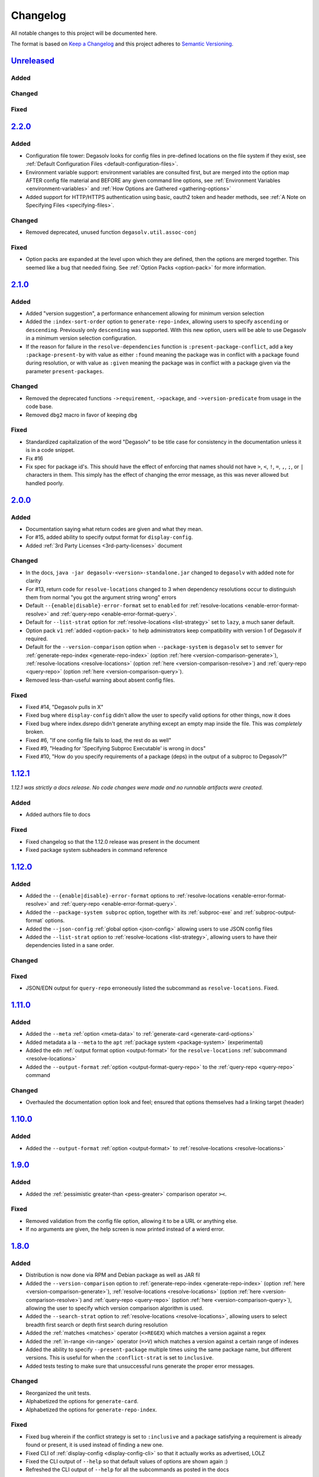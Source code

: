 .. _Degasolv Changelog:

Changelog
=========

All notable changes to this project will be documented here.

The format is based on `Keep a Changelog`_
and this project adheres to `Semantic Versioning`_.

.. _Semantic Versioning: http://semver.org/spec/v2.0.0.html
.. _Keep a Changelog: http://keepachangelog.com/en/1.0.0/


`Unreleased`_
-------------

Added
+++++

Changed
+++++++

Fixed
+++++

`2.2.0`_
--------

Added
+++++

* Configuration file tower: Degasolv looks for config files in pre-defined
  locations on the file system if they exist, see
  :ref:`Default Configuration Files <default-configuration-files>`.

* Environment variable support: environment variables are consulted first,
  but are merged into the option map AFTER config file material and BEFORE
  any given command line options, see
  :ref:`Environment Variables <environment-variables>` and
  :ref:`How Options are Gathered <gathering-options>`

* Added support for HTTP/HTTPS authentication using basic, oauth2 token
  and header methods, see :ref:`A Note on Specifying Files <specifying-files>`.

Changed
+++++++

* Removed deprecated, unused function ``degasolv.util.assoc-conj``

Fixed
+++++

* Option packs are expanded at the level upon which they are defined, then the
  options are merged together. This seemed like a bug that needed fixing.
  See :ref:`Option Packs <option-pack>` for more information.

`2.1.0`_
-------------

Added
+++++

* Added "version suggestion", a performance enhancement allowing for minimum
  version selection

* Added the ``:index-sort-order`` option to ``generate-repo-index``,
  allowing users to specify ``ascending`` or ``descending``. Previously
  only ``descending`` was supported. With this new option,
  users will be able to use Degasolv in a minimum version selection
  configuration.

* If the reason for failure in the ``resolve-dependencies`` function
  is ``:present-package-conflict``, add a key ``:package-present-by`` with
  value as either ``:found`` meaning the package was in conflict with a package
  found during resolution, or with value as ``:given`` meaning the package
  was in conflict with a package given via the parameter ``present-packages``.

Changed
+++++++

* Removed the deprecated functions ``->requirement``, ``->package``, and
  ``->version-predicate`` from usage in the code base.

* Removed ``dbg2`` macro in favor of keeping ``dbg``

Fixed
+++++

* Standardized capitalization of the word "Degasolv" to be title case for
  consistency in the documentation unless it is in a code snippet.

* Fix #16

* Fix spec for package id's. This should have the effect of enforcing that
  names should not have ``>``, ``<``, ``!``, ``=``, ``,``, ``;``, or ``|``
  characters in them. This simply has the effect of changing the error message,
  as this was never allowed but handled poorly.

`2.0.0`_
--------

Added
+++++

* Documentation saying what return codes are given and what they mean.

* For #15, added ability to specify output format for ``display-config``.

* Added :ref:`3rd Party Licenses <3rd-party-licenses>` document

Changed
+++++++

* In the docs, ``java -jar degasolv-<version>-standalone.jar`` changed to
  ``degasolv`` with added note for clarity

* For #13, return code for ``resolve-locations`` changed to 3 when dependency
  resolutions occur to distinguish them from normal "you got the argument
  string wrong" errors

* Default ``--{enable|disable}-error-format`` set to ``enabled`` for
  :ref:`resolve-locations <enable-error-format-resolve>` and
  :ref:`query-repo <enable-error-format-query>`.

* Default for ``--list-strat`` option for :ref:`resolve-locations
  <list-strategy>` set to ``lazy``, a much saner default.

* Option pack ``v1`` :ref:`added <option-pack>` to help administrators
  keep compatibility with version 1 of Degasolv if required.

* Default for the ``--version-comparison`` option when ``--package-system``
  is ``degasolv`` set to ``semver`` for
  :ref:`generate-repo-index <generate-repo-index>` (option :ref:`here
  <version-comparison-generate>`), :ref:`resolve-locations
  <resolve-locations>` (option :ref:`here <version-comparison-resolve>`)
  and :ref:`query-repo <query-repo>` (option :ref:`here
  <version-comparison-query>`).

* Removed less-than-useful warning about absent config files.

Fixed
+++++

* Fixed #14, "Degasolv pulls in X"

* Fixed bug where ``display-config`` didn't allow the user
  to specify valid options for other things, now it does

* Fixed bug where index.dsrepo didn't generate anything except
  an empty map inside the file. This was *completely* broken.

* Fixed #6, "If one config file fails to load, the rest do as well"

* Fixed #9, "Heading for 'Specifying Subproc Executable' is wrong in docs"

* Fixed #10, "How do you specify requirements of a package (deps) in the output
  of a subproc to Degasolv?"

`1.12.1`_
---------

*1.12.1 was strictly a docs release. No code changes were made and no runnable
artifacts were created.*

Added
+++++

* Added authors file to docs

Fixed
+++++

* Fixed changelog so that the 1.12.0 release was present in the document
* Fixed package system subheaders in command reference

`1.12.0`_
---------

Added
+++++

* Added the ``--{enable|disable}-error-format`` options to
  :ref:`resolve-locations <enable-error-format-resolve>` and
  :ref:`query-repo <enable-error-format-query>`.

* Added the ``--package-system subproc`` option, together with its
  :ref:`subproc-exe` and :ref:`subproc-output-format` options.

* Added the ``--json-config`` :ref:`global option <json-config>` allowing users
  to use JSON config files

* Added the ``--list-strat`` option to :ref:`resolve-locations
  <list-strategy>`, allowing users to have their dependencies listed in a sane
  order.

Changed
+++++++

Fixed
+++++

* JSON/EDN output for ``query-repo`` erroneously listed the subcommand as
  ``resolve-locations``. Fixed.

`1.11.0`_
---------

Added
+++++
* Added the ``--meta`` :ref:`option <meta-data>` to
  :ref:`generate-card <generate-card-options>`
* Added metadata a la ``--meta`` to the ``apt`` :ref:`package system
  <package-system>` (experimental)
* Added the ``edn`` :ref:`output format option <output-format>` for
  the ``resolve-locations`` :ref:`subcommand <resolve-locations>`
* Added the ``--output-format`` :ref:`option
  <output-format-query-repo>` to the :ref:`query-repo <query-repo>`
  command

Changed
+++++++

* Overhauled the documentation option look and feel; ensured that
  options themselves had a linking target (header)

`1.10.0`_
-------------

Added
+++++
* Added the ``--output-format`` :ref:`option <output-format>` to
  :ref:`resolve-locations <resolve-locations>`

`1.9.0`_
--------

Added
+++++
* Added the :ref:`pessimistic greater-than <pess-greater>` comparison operator ``><``.

Fixed
+++++
* Removed validation from the config file option, allowing it to be a URL or
  anything else.

* If no arguments are given, the help screen is now printed instead of a wierd
  error.

`1.8.0`_
--------

Added
+++++
* Distribution is now done via RPM and Debian package as well as JAR fil
* Added the ``--version-comparison`` option to
  :ref:`generate-repo-index <generate-repo-index>` (option :ref:`here
  <version-comparison-generate>`), :ref:`resolve-locations
  <resolve-locations>` (option :ref:`here <version-comparison-resolve>`)
  and :ref:`query-repo <query-repo>` (option :ref:`here
  <version-comparison-query>`), allowing the user to specify which
  version comparison algorithm is used.
* Added the ``--search-strat`` option to :ref:`resolve-locations
  <resolve-locations>`, allowing users to select breadth first
  search or depth first search during resolution
* Added the :ref:`matches <matches>` operator (``<>REGEX``) which
  matches a version against a regex
* Added the :ref:`in-range <in-range>` operator (``=>V``) which
  matches a version against a certain range of indexes
* Added the ability to specify ``--present-package`` multiple times using the
  same package name, but different versions. This is useful for when the
  ``:conflict-strat`` is set to ``inclusive``.
* Added tests testing to make sure that unsuccessful runs generate the proper
  error messages.

Changed
+++++++
* Reorganized the unit tests.
* Alphabetized the options for ``generate-card``.
* Alphabetized the options for ``generate-repo-index``.

Fixed
+++++
* Fixed bug wherein if the conflict strategy is set to ``:inclusive``
  and a package satisfying a requirement is already found or present,
  it is used instead of finding a new one.
* Fixed CLI of :ref:`display-config <display-config-cli>` so that
  it actually works as advertised, LOLZ
* Fixed the CLI output of ``--help`` so that default values
  of options are shown again :)
* Refreshed the CLI output of ``--help`` for all the subcommands
  as posted in the docs

`1.7.0`_
--------

Added
+++++
* Added ``--option-pack``, the ability to :ref:`specify multiple
  options at once <option-pack>`

Fixed
+++++
* Fixed how default options work, they no longer override stuff
  found in the config file (ouch)
* Fixed output of printed warning when configuration file is not used

`1.6.0`_
--------

Added
+++++
* Formatted docs better on the front page for PDF purposes
* Add ability to use any (long) option on the command line in
  :ref:`display-config <display-config-cli>`

Improved
++++++++
* Memoized core Degasolv package system repository function (should
  speed the resolver up a bit)
* Changed apt reop function from filtering a list to lookup in a map,
  increasing its speed

`1.5.1`_
--------

Added
+++++

* In just ~15 seconds, it slurps in a rather large apt repository
  Packages.gz file.  In another ~45 seconds, it resolves the
  ubuntu-desktop package, spitting out a grand total of 797 packages
  with their locations.

Fixed
+++++

* While using the apt data and package system to profile Degasolv, I
  found some rather nasty bugs. This release fixes them. This tool is
  now ready for prime time.

`1.5.0`_
--------

Added
+++++
* Added the ``--disable-alternatives`` :ref:`option
  <disable-alternatives>` and the ``--enable-alternatives``
  :ref:`option <enable-alternatives>` for debugging purposes.

`1.4.0`_
--------

Added
+++++

* Added the ``--present-package`` :ref:`option <present-package>` and
  the ``--package-system`` :ref:`option <package-system>` to the
  :ref:`resolve-locations <resolve-locations>` subcommand.  This was so
  that Degasolv could be profiled using apt package repos
  (real-world data) and thereby have its performance optimized.

`1.3.0`_
--------

Added
+++++

* Add standard input as a file type. All options which take a file name may now
  have ``-`` given as the filename, to specify that standard in should be used.

`1.2.0`_
--------

Added
+++++

* Added the ability to specify multiple configuration files,
  thus allowing for site-wide configuration.

`1.1.0`_
--------

Added
+++++

* Added the ``--conflict-strat`` :ref:`option <conflict-strat>` to the
  :ref:`resolve-locations <resolve-locations>` subcommand.

* Added docs and tests.

1.0.2
-----

* This isn't the first release, but for the purposes of these docs, it is :D

.. _Unreleased: https://github.com/djhaskin987/degasolv/compare/2.2.0...HEAD
.. _2.2.0: https://github.com/djhaskin987/degasolv/compare/2.1.0...2.2.0
.. _2.1.0: https://github.com/djhaskin987/degasolv/compare/2.0.0...2.1.0
.. _2.0.0: https://github.com/djhaskin987/degasolv/compare/1.12.1...2.0.0
.. _1.12.1: https://github.com/djhaskin987/degasolv/compare/1.12.0...1.12.1
.. _1.12.0: https://github.com/djhaskin987/degasolv/compare/1.11.0...1.12.0
.. _1.11.0: https://github.com/djhaskin987/degasolv/compare/1.10.0...1.11.0
.. _1.10.0: https://github.com/djhaskin987/degasolv/compare/1.9.0...1.10.0
.. _1.9.0: https://github.com/djhaskin987/degasolv/compare/1.8.0...1.9.0
.. _1.8.0: https://github.com/djhaskin987/degasolv/compare/1.7.0...1.8.0
.. _1.7.0: https://github.com/djhaskin987/degasolv/compare/1.6.0...1.7.0
.. _1.6.0: https://github.com/djhaskin987/degasolv/compare/1.5.1...1.6.0
.. _1.5.1: https://github.com/djhaskin987/degasolv/compare/1.5.0...1.5.1
.. _1.5.0: https://github.com/djhaskin987/degasolv/compare/1.4.0...1.5.0
.. _1.4.0: https://github.com/djhaskin987/degasolv/compare/1.3.0...1.4.0
.. _1.3.0: https://github.com/djhaskin987/degasolv/compare/1.2.0...1.3.0
.. _1.2.0: https://github.com/djhaskin987/degasolv/compare/1.1.0...1.2.0
.. _1.1.0: https://github.com/djhaskin987/degasolv/compare/1.0.2...1.1.0
